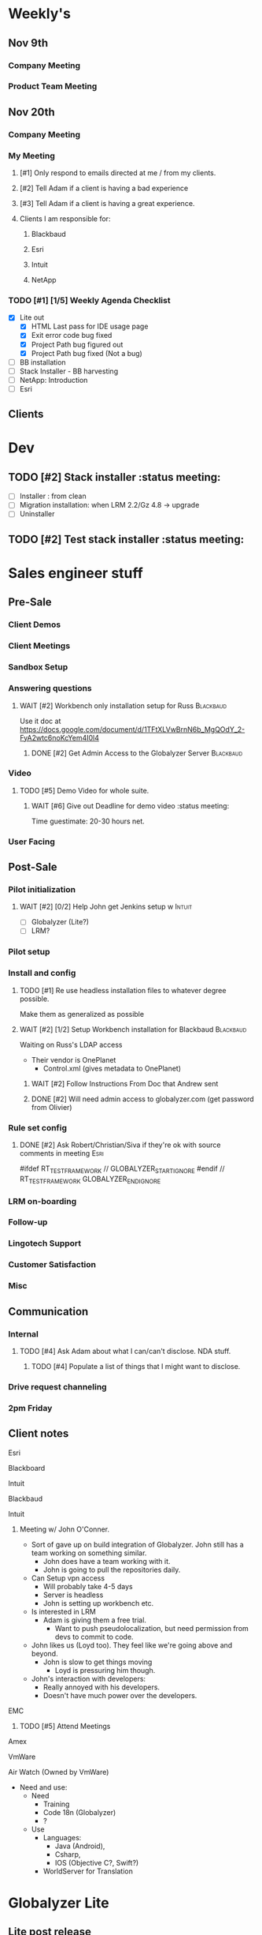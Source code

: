 #+STARTUP: content
#+PRIORITIES: 1 6 3 
#+TODO: TODO(t) DOIN(D) MYBE(M) WAIT(w) | DONE(d) CANC(c)
#+TODO: oliv(o) mary(m) regi(r) lind(i) lori(c) adam(a) nina(n) | done(q)
* Weekly's
** Nov 9th
*** Company Meeting
*** Product Team Meeting
** Nov 20th
*** Company Meeting
*** My Meeting
**** [#1] Only respond to emails directed at me / from my clients.
**** [#2] Tell Adam if a client is having a bad experience
**** [#3] Tell Adam if a client is having a great experience.
**** Clients I am responsible for:
***** Blackbaud
***** Esri
***** Intuit
***** NetApp
*** TODO [#1] [1/5] Weekly Agenda Checklist 
- [X] Lite out
  - [X] HTML Last pass for IDE usage page
  - [X] Exit error code bug fixed
  - [X] Project Path bug figured out
  - [X] Project Path bug fixed (Not a bug)
- [ ] BB installation
- [-] Stack Installer - BB harvesting
- [ ] NetApp: Introduction
- [ ] Esri
** Clients
* Dev
** TODO [#2] Stack installer                                                                       :status meeting:
- [ ] Installer : from clean
- [ ] Migration installation: when LRM 2.2/Gz 4.8 -> upgrade
- [ ] Uninstaller
** TODO [#2] Test stack installer                                                                  :status meeting:
* Sales engineer stuff
** Pre-Sale
*** Client Demos
*** Client Meetings
*** Sandbox Setup
*** Answering questions
**** WAIT [#2] Workbench only installation setup for Russ                                        :Blackbaud:
Use it doc at https://docs.google.com/document/d/1TFtXLVwBrnN6b_MgQOdY_2-FyA2wtc6noKcYem4I0l4
***** DONE [#2] Get Admin Access to the Globalyzer Server                                       :Blackbaud:
CLOSED: [2015-11-10 Tue 11:21]
*** Video
**** TODO [#5] Demo Video for whole suite.
***** WAIT [#6] Give out Deadline for demo video                                                :status meeting:
Time guestimate: 20-30 hours net.
*** User Facing
** Post-Sale
*** Pilot initialization
**** WAIT [#2] [0/2] Help John get Jenkins setup w                                               :Intuit:
DEADLINE: <2015-11-24 Tue>
- [ ] Globalyzer (Lite?)
- [ ] LRM?
*** Pilot setup
*** Install and config
**** TODO [#1] Re use headless installation files to whatever degree possible.
Make them as generalized as possible
**** WAIT [#2] [1/2] Setup Workbench installation for Blackbaud                                  :Blackbaud:
:PROPERTIES:
:Effort:
:END:
Waiting on Russ's LDAP access 
- Their vendor is OnePlanet
  - Control.xml (gives metadata to OnePlanet)
***** WAIT [#2] Follow Instructions From Doc that Andrew sent
***** DONE [#2] Will need admin access to globalyzer.com (get password from Olivier)
CLOSED: [2015-11-12 Thu 10:07]
*** Rule set config
**** DONE [#2] Ask Robert/Christian/Siva if they're ok with source comments in meeting           :Esri:
CLOSED: [2015-11-20 Fri 15:26]
#ifdef RT_TEST_FRAMEWORK // GLOBALYZER_START_IGNORE
#endif // RT_TEST_FRAMEWORK GLOBALYZER_END_IGNORE
*** LRM on-boarding
*** Follow-up
*** Lingotech Support
*** Customer Satisfaction
*** Misc
** Communication
*** Internal
**** TODO [#4] Ask Adam about what I can/can't disclose. NDA stuff.
***** TODO [#4] Populate a list of things that I might want to disclose.
*** Drive request channeling
*** 2pm Friday
** Client notes
**** Esri
**** Blackboard
**** Intuit
**** Blackbaud
**** Intuit
***** Meeting w/ John O'Conner.
- Sort of gave up on build integration of Globalyzer. John still has a team working on something similar.
  - John does have a team working with it.
  - John is going to pull the repositories daily.
- Can Setup vpn access
  - Will probably take 4-5 days
  - Server is headless
  - John is setting up workbench etc.
- Is interested in LRM
  - Adam is giving them a free trial.
    - Want to push pseudolocalization, but need permission from devs to commit to code.
- John likes us (Loyd too). They feel like we're going above and beyond.
  - John is slow to get things moving
    - Loyd is pressuring him though.
- John's interaction with developers:
  - Really annoyed with his developers.
  - Doesn't have much power over the developers.
**** EMC
***** TODO [#5] Attend Meetings
****  Amex
****  VmWare
****  Air Watch (Owned by VmWare)
- Need and use:
   - Need
     - Training
     - Code 18n (Globalyzer)
     - ?
   - Use
     - Languages:
       - Java (Android), 
       - Csharp, 
       - IOS (Objective C?, Swift?)
     - WorldServer for Translation
* Globalyzer Lite
** Lite post release
*** TODO [#5] Put licenses on wiki.
* Misc
** TODO [#4] Set better svn password
* Competitors
** TODO [#6] Populate list
- Pasolo
- LRM competitor thing
- Things mentioned by EMC
- That startup company that wanted to view our demos


